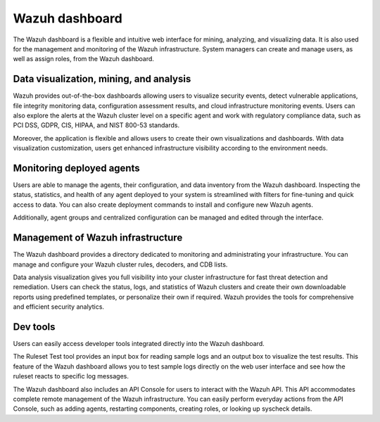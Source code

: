 .. Copyright (C) 2022 Wazuh, Inc.

.. meta::
  :description: Wazuh dashboard is a flexible and intuitive web interface for mining, analyzing, and visualizing data.

.. _wazuh_dashboard:

Wazuh dashboard
===============

The Wazuh dashboard is a flexible and intuitive web interface for mining, analyzing, and visualizing data. It is also used for the management and monitoring of the Wazuh infrastructure. System managers can create and manage users, as well as assign roles, from the Wazuh dashboard.

Data visualization, mining, and analysis
----------------------------------------

Wazuh provides out-of-the-box dashboards allowing users to visualize security events, detect vulnerable applications, file integrity monitoring data, configuration assessment results, and cloud infrastructure monitoring events. Users can also explore the alerts at the Wazuh cluster level on a specific agent and work with regulatory compliance data, such as PCI DSS, GDPR, CIS, HIPAA, and NIST 800-53 standards.

Moreover, the application is flexible and allows users to create their own visualizations and dashboards. With data visualization customization, users get enhanced infrastructure visibility according to the environment needs.


.. raw:: html

  <div class="screenshots">
     <div id="another_slider" class="carousel slide" data-ride="carousel" data-interval="2000">
       <div class="carousel-inner">
         <div class="carousel-item active">
            <div class="row">
               <div class="col-12 col-lg-6">

.. thumbnail::  /images/getting-started/module_info_management.png 
    :align: center
    :title: Modules directory

.. raw:: html

  </div> 
   <div class="col-12 col-lg-6">


.. thumbnail::  /images/getting-started/module_policy.png 
    :align: center
    :title: Modules directory

.. raw:: html

         </div>
         </div>
  </div>

  <div class="carousel-item">
   <div class="row">
      <div class="col-12 col-lg-6">

.. thumbnail::  /images/getting-started/module_threat_detection.png 
    :align: center
    :title: Modules directory

.. raw:: html

   </div> 
      <div class="col-12 col-lg-6">

.. thumbnail::  /images/getting-started/module_compliance.png 
    :align: center
    :title: Modules directory

.. raw:: html

  </div>
  </div>
  </div>
  </div>
   </div>
   </div>



Monitoring deployed agents
--------------------------

Users are able to manage the agents, their configuration, and data inventory from the Wazuh dashboard. Inspecting the status, statistics, and health of any agent deployed to your system is streamlined with filters for fine-tuning and quick access to data. You can also create deployment commands to install and configure new Wazuh agents.

Additionally, agent groups and centralized configuration can be managed and edited through the interface.


.. thumbnail::  /images/getting-started/dashboard_screenshot_agent.png 
      :align: center
      :title: Agent dashboard overview

  

Management of Wazuh infrastructure
----------------------------------

The Wazuh dashboard provides a directory dedicated to monitoring and administrating your infrastructure. You can manage and configure your Wazuh cluster rules, decoders, and CDB lists. 

Data analysis visualization gives you full visibility into your cluster infrastructure for fast threat detection and remediation. Users can check the status, logs, and statistics of Wazuh clusters and create their own downloadable reports using predefined templates, or personalize their own if required. Wazuh provides the tools for comprehensive and efficient security analytics.


.. hlist::
    :columns: 2


    - .. thumbnail::  /images/getting-started/dashboard_administration.png 
        :align: center
        :title: Administration

    - .. thumbnail::  /images/getting-started/dashboard_status.png 
        :align: center
        :title: Status and reports


Dev tools
---------

Users can easily access developer tools integrated directly into the Wazuh dashboard. 

The Ruleset Test tool provides an input box for reading sample logs and an output box to visualize the test results. This feature of the Wazuh dashboard allows you to test sample logs directly on the web user interface and see how the ruleset reacts to specific log messages.

.. thumbnail::  /images/getting-started/dashboard_ruleset_test.png 
      :align: center
      :title: Ruleset test


The Wazuh dashboard also includes an API Console for users to interact with the Wazuh API. This API accommodates complete remote management of the Wazuh infrastructure. You can easily perform everyday actions from the API Console, such as adding agents, restarting components, creating roles, or looking up syscheck details.


.. hlist::
    :columns: 2


    - .. thumbnail::  /images/getting-started/dashboard_API_console1.png 
            :align: center
            :title: API Console


    - .. thumbnail::  /images/getting-started/dashboard_API_console2.png 
            :align: center
            :title: API Console
